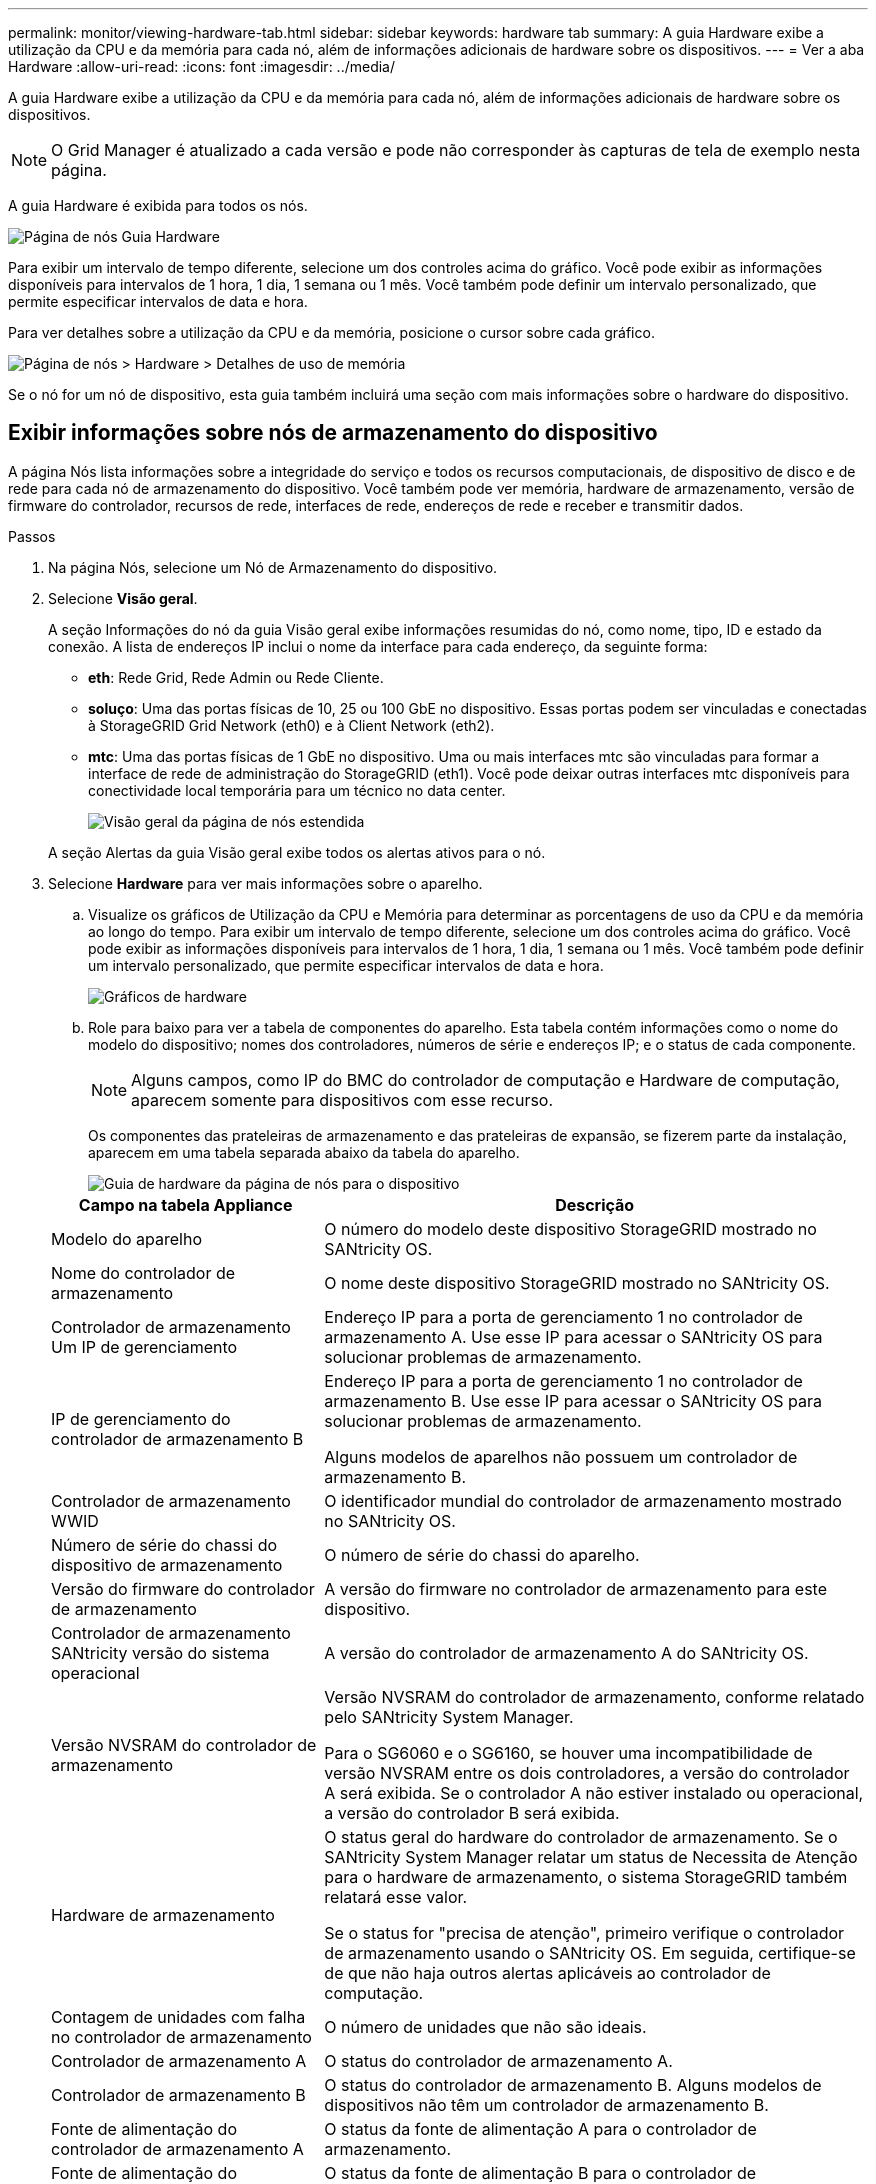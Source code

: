 ---
permalink: monitor/viewing-hardware-tab.html 
sidebar: sidebar 
keywords: hardware tab 
summary: A guia Hardware exibe a utilização da CPU e da memória para cada nó, além de informações adicionais de hardware sobre os dispositivos. 
---
= Ver a aba Hardware
:allow-uri-read: 
:icons: font
:imagesdir: ../media/


[role="lead"]
A guia Hardware exibe a utilização da CPU e da memória para cada nó, além de informações adicionais de hardware sobre os dispositivos.


NOTE: O Grid Manager é atualizado a cada versão e pode não corresponder às capturas de tela de exemplo nesta página.

A guia Hardware é exibida para todos os nós.

image::../media/nodes_page_hardware_tab_graphs.png[Página de nós Guia Hardware]

Para exibir um intervalo de tempo diferente, selecione um dos controles acima do gráfico.  Você pode exibir as informações disponíveis para intervalos de 1 hora, 1 dia, 1 semana ou 1 mês.  Você também pode definir um intervalo personalizado, que permite especificar intervalos de data e hora.

Para ver detalhes sobre a utilização da CPU e da memória, posicione o cursor sobre cada gráfico.

image::../media/nodes_page_memory_usage_details.png[Página de nós > Hardware > Detalhes de uso de memória]

Se o nó for um nó de dispositivo, esta guia também incluirá uma seção com mais informações sobre o hardware do dispositivo.



== Exibir informações sobre nós de armazenamento do dispositivo

A página Nós lista informações sobre a integridade do serviço e todos os recursos computacionais, de dispositivo de disco e de rede para cada nó de armazenamento do dispositivo.  Você também pode ver memória, hardware de armazenamento, versão de firmware do controlador, recursos de rede, interfaces de rede, endereços de rede e receber e transmitir dados.

.Passos
. Na página Nós, selecione um Nó de Armazenamento do dispositivo.
. Selecione *Visão geral*.
+
A seção Informações do nó da guia Visão geral exibe informações resumidas do nó, como nome, tipo, ID e estado da conexão.  A lista de endereços IP inclui o nome da interface para cada endereço, da seguinte forma:

+
** *eth*: Rede Grid, Rede Admin ou Rede Cliente.
** *soluço*: Uma das portas físicas de 10, 25 ou 100 GbE no dispositivo.  Essas portas podem ser vinculadas e conectadas à StorageGRID Grid Network (eth0) e à Client Network (eth2).
** *mtc*: Uma das portas físicas de 1 GbE no dispositivo.  Uma ou mais interfaces mtc são vinculadas para formar a interface de rede de administração do StorageGRID (eth1).  Você pode deixar outras interfaces mtc disponíveis para conectividade local temporária para um técnico no data center.
+
image::../media/nodes_page_overview_tab_extended.png[Visão geral da página de nós estendida]

+
A seção Alertas da guia Visão geral exibe todos os alertas ativos para o nó.



. Selecione *Hardware* para ver mais informações sobre o aparelho.
+
.. Visualize os gráficos de Utilização da CPU e Memória para determinar as porcentagens de uso da CPU e da memória ao longo do tempo.  Para exibir um intervalo de tempo diferente, selecione um dos controles acima do gráfico.  Você pode exibir as informações disponíveis para intervalos de 1 hora, 1 dia, 1 semana ou 1 mês.  Você também pode definir um intervalo personalizado, que permite especificar intervalos de data e hora.
+
image::../media/nodes_page_hardware_tab_graphs.png[Gráficos de hardware]

.. Role para baixo para ver a tabela de componentes do aparelho.  Esta tabela contém informações como o nome do modelo do dispositivo; nomes dos controladores, números de série e endereços IP; e o status de cada componente.
+

NOTE: Alguns campos, como IP do BMC do controlador de computação e Hardware de computação, aparecem somente para dispositivos com esse recurso.

+
Os componentes das prateleiras de armazenamento e das prateleiras de expansão, se fizerem parte da instalação, aparecem em uma tabela separada abaixo da tabela do aparelho.

+
image::../media/nodes_page_hardware_tab_for_appliance.png[Guia de hardware da página de nós para o dispositivo]

+
[cols="1a,2a"]
|===
| Campo na tabela Appliance | Descrição 


 a| 
Modelo do aparelho
 a| 
O número do modelo deste dispositivo StorageGRID mostrado no SANtricity OS.



 a| 
Nome do controlador de armazenamento
 a| 
O nome deste dispositivo StorageGRID mostrado no SANtricity OS.



 a| 
Controlador de armazenamento Um IP de gerenciamento
 a| 
Endereço IP para a porta de gerenciamento 1 no controlador de armazenamento A. Use esse IP para acessar o SANtricity OS para solucionar problemas de armazenamento.



 a| 
IP de gerenciamento do controlador de armazenamento B
 a| 
Endereço IP para a porta de gerenciamento 1 no controlador de armazenamento B. Use esse IP para acessar o SANtricity OS para solucionar problemas de armazenamento.

Alguns modelos de aparelhos não possuem um controlador de armazenamento B.



 a| 
Controlador de armazenamento WWID
 a| 
O identificador mundial do controlador de armazenamento mostrado no SANtricity OS.



 a| 
Número de série do chassi do dispositivo de armazenamento
 a| 
O número de série do chassi do aparelho.



 a| 
Versão do firmware do controlador de armazenamento
 a| 
A versão do firmware no controlador de armazenamento para este dispositivo.



 a| 
Controlador de armazenamento SANtricity versão do sistema operacional
 a| 
A versão do controlador de armazenamento A do SANtricity OS.



 a| 
Versão NVSRAM do controlador de armazenamento
 a| 
Versão NVSRAM do controlador de armazenamento, conforme relatado pelo SANtricity System Manager.

Para o SG6060 e o SG6160, se houver uma incompatibilidade de versão NVSRAM entre os dois controladores, a versão do controlador A será exibida.  Se o controlador A não estiver instalado ou operacional, a versão do controlador B será exibida.



 a| 
Hardware de armazenamento
 a| 
O status geral do hardware do controlador de armazenamento.  Se o SANtricity System Manager relatar um status de Necessita de Atenção para o hardware de armazenamento, o sistema StorageGRID também relatará esse valor.

Se o status for "precisa de atenção", primeiro verifique o controlador de armazenamento usando o SANtricity OS.  Em seguida, certifique-se de que não haja outros alertas aplicáveis ​​ao controlador de computação.



 a| 
Contagem de unidades com falha no controlador de armazenamento
 a| 
O número de unidades que não são ideais.



 a| 
Controlador de armazenamento A
 a| 
O status do controlador de armazenamento A.



 a| 
Controlador de armazenamento B
 a| 
O status do controlador de armazenamento B. Alguns modelos de dispositivos não têm um controlador de armazenamento B.



 a| 
Fonte de alimentação do controlador de armazenamento A
 a| 
O status da fonte de alimentação A para o controlador de armazenamento.



 a| 
Fonte de alimentação do controlador de armazenamento B
 a| 
O status da fonte de alimentação B para o controlador de armazenamento.



 a| 
Tipo de unidade de armazenamento de dados
 a| 
O tipo de unidades no dispositivo, como HDD (disco rígido) ou SSD (unidade de estado sólido).



 a| 
Tamanho da unidade de armazenamento de dados
 a| 
O tamanho efetivo de uma unidade de dados.

No SG6160, o tamanho da unidade de cache também é exibido.

*Observação*: Para nós com prateleiras de expansão, use o<<shelf_data_drive_size,Tamanho da unidade de dados para cada prateleira>> em vez de.  O tamanho efetivo da unidade pode variar de acordo com a prateleira.



 a| 
Modo RAID de armazenamento
 a| 
O modo RAID configurado para o dispositivo.



 a| 
Conectividade de armazenamento
 a| 
O estado de conectividade de armazenamento.



 a| 
Fonte de alimentação geral
 a| 
O status de todas as fontes de alimentação do aparelho.



 a| 
Controlador de computação BMC IP
 a| 
O endereço IP da porta do controlador de gerenciamento da placa base (BMC) no controlador de computação.  Use esse IP para se conectar à interface BMC para monitorar e diagnosticar o hardware do dispositivo.

Este campo não é exibido para modelos de aparelhos que não contêm um BMC.



 a| 
Calcular o número de série do controlador
 a| 
O número de série do controlador de computação.



 a| 
Hardware de computação
 a| 
O status do hardware do controlador de computação.  Este campo não é exibido para modelos de dispositivos que não têm hardware de computação e hardware de armazenamento separados.



 a| 
Controlador de computação de temperatura da CPU
 a| 
O status da temperatura da CPU do controlador de computação.



 a| 
Calcular a temperatura do chassi do controlador
 a| 
O status da temperatura do controlador de computação.

|===
+
[cols="1a,2a"]
|===
| Coluna na mesa de prateleiras de armazenamento | Descrição 


 a| 
Número de série do chassi da prateleira
 a| 
O número de série do chassi da prateleira de armazenamento.



 a| 
ID da prateleira
 a| 
O identificador numérico da prateleira de armazenamento.

*** 99: Prateleira do controlador de armazenamento
*** 0: Primeira prateleira de expansão
*** 1: Segunda prateleira de expansão


*Observação:* Prateleiras de expansão se aplicam somente ao SG6060 e SG6160.



 a| 
Status da prateleira
 a| 
O status geral da prateleira de armazenamento.



 a| 
Status da OIM
 a| 
O status dos módulos de entrada/saída (IOMs) em quaisquer prateleiras de expansão.  N/A se esta não for uma prateleira de expansão.



 a| 
Status da fonte de alimentação
 a| 
Status geral das fontes de alimentação da prateleira de armazenamento.



 a| 
Status da gaveta
 a| 
O status das gavetas na prateleira de armazenamento.  N/A se a prateleira não contiver gavetas.



 a| 
Status do fã
 a| 
O status geral dos ventiladores de resfriamento na prateleira de armazenamento.



 a| 
Slots de unidade
 a| 
O número total de slots de unidade na prateleira de armazenamento.



 a| 
Unidades de dados
 a| 
O número de unidades na prateleira de armazenamento que são usadas para armazenamento de dados.



 a| 
[[shelf_data_drive_size]]Tamanho da unidade de dados
 a| 
O tamanho efetivo de uma unidade de dados na prateleira de armazenamento.



 a| 
Unidades de cache
 a| 
O número de unidades na prateleira de armazenamento que são usadas como cache.



 a| 
Tamanho da unidade de cache
 a| 
O tamanho da menor unidade de cache na prateleira de armazenamento.  Normalmente, todas as unidades de cache têm o mesmo tamanho.



 a| 
Status da configuração
 a| 
O status de configuração da prateleira de armazenamento.

|===
.. Confirme se todos os status são "Nominais".
+
Se um status não for "Nominal", revise todos os alertas atuais.  Você também pode usar o SANtricity System Manager para saber mais sobre alguns desses valores de hardware.  Consulte as instruções de instalação e manutenção do seu aparelho.



. Selecione *Rede* para visualizar informações de cada rede.
+
O gráfico Tráfego de rede fornece um resumo do tráfego geral da rede.

+
image::../media/nodes_page_network_traffic_graph.png[Gráfico de tráfego de rede da página de nós]

+
.. Revise a seção Interfaces de rede.
+
image::../media/nodes_page_network_interfaces.png[Interfaces de rede de páginas de nós]

+
Use a tabela a seguir com os valores na coluna *Velocidade* na tabela Interfaces de rede para determinar se as portas de rede 10/25 GbE no dispositivo foram configuradas para usar o modo ativo/de backup ou o modo LACP.

+

NOTE: Os valores mostrados na tabela pressupõem que todos os quatro links sejam usados.

+
[cols="1a,1a,1a,1a"]
|===
| Modo de link | Modo de ligação | Velocidade de link HIC individual (hic1, hic2, hic3, hic4) | Velocidade esperada da rede de grade/cliente (eth0,eth2) 


 a| 
Agregar
 a| 
LACP
 a| 
25
 a| 
100



 a| 
Fixo
 a| 
LACP
 a| 
25
 a| 
50



 a| 
Fixo
 a| 
Ativo/Backup
 a| 
25
 a| 
25



 a| 
Agregar
 a| 
LACP
 a| 
10
 a| 
40



 a| 
Fixo
 a| 
LACP
 a| 
10
 a| 
20



 a| 
Fixo
 a| 
Ativo/Backup
 a| 
10
 a| 
10

|===
+
Ver https://docs.netapp.com/us-en/storagegrid-appliances/installconfig/configuring-network-links.html["Configurar links de rede"^] para obter mais informações sobre como configurar as portas 10/25-GbE.

.. Revise a seção Comunicação de rede.
+
As tabelas de recebimento e transmissão mostram quantos bytes e pacotes foram recebidos e enviados por cada rede, bem como outras métricas de recebimento e transmissão.

+
image::../media/nodes_page_network_communication.png[Nós Página Rede Comm]



. Selecione *Armazenamento* para visualizar gráficos que mostram as porcentagens de armazenamento usadas ao longo do tempo para dados de objetos e metadados de objetos, bem como informações sobre dispositivos de disco, volumes e armazenamentos de objetos.
+
image::../media/nodes_page_storage_used_object_data.png[Armazenamento usado - Dados do objeto]

+
image::../media/storage_used_object_metadata.png[Armazenamento usado - Metadados de objeto]

+
.. Role para baixo para ver as quantidades de armazenamento disponíveis para cada volume e armazenamento de objetos.
+
O Nome Mundial de cada disco corresponde ao identificador mundial do volume (WWID) que aparece quando você visualiza as propriedades de volume padrão no SANtricity OS (o software de gerenciamento conectado ao controlador de armazenamento do dispositivo).

+
Para ajudar você a interpretar estatísticas de leitura e gravação de disco relacionadas aos pontos de montagem de volume, a primeira parte do nome mostrada na coluna *Nome* da tabela Dispositivos de disco (ou seja, _sdc_, _sdd_, _sde_ e assim por diante) corresponde ao valor mostrado na coluna *Dispositivo* da tabela Volumes.

+
image::../media/nodes_page_storage_tables.png[Tabelas de armazenamento de páginas de nós]







== Exibir informações sobre nós de administração e nós de gateway do dispositivo

A página Nós lista informações sobre a integridade do serviço e todos os recursos computacionais, de dispositivo de disco e de rede para cada dispositivo de serviço usado como um Nó de administração ou um Nó de gateway.  Você também pode ver memória, hardware de armazenamento, recursos de rede, interfaces de rede, endereços de rede e receber e transmitir dados.

.Passos
. Na página Nós, selecione um Nó de administração do dispositivo ou um Nó de gateway do dispositivo.
. Selecione *Visão geral*.
+
A seção Informações do nó da guia Visão geral exibe informações resumidas do nó, como nome, tipo, ID e estado da conexão.  A lista de endereços IP inclui o nome da interface para cada endereço, da seguinte forma:

+
** *adllb* e *adlli*: Mostrados se a vinculação ativa/de backup for usada para a interface de rede de administração
** *eth*: Rede Grid, Rede Admin ou Rede Cliente.
** *soluço*: Uma das portas físicas de 10, 25 ou 100 GbE no dispositivo.  Essas portas podem ser vinculadas e conectadas à StorageGRID Grid Network (eth0) e à Client Network (eth2).
** *mtc*: Uma das portas físicas de 1 GbE no dispositivo.  Uma ou mais interfaces mtc são vinculadas para formar a interface de rede de administração (eth1).  Você pode deixar outras interfaces mtc disponíveis para conectividade local temporária para um técnico no data center.
+
image::../media/nodes_page_overview_tab_services_appliance.png[Guia Visão geral da página Nós para o dispositivo de serviços]



+
A seção Alertas da guia Visão geral exibe todos os alertas ativos para o nó.

. Selecione *Hardware* para ver mais informações sobre o aparelho.
+
.. Visualize os gráficos de Utilização da CPU e Memória para determinar as porcentagens de uso da CPU e da memória ao longo do tempo.  Para exibir um intervalo de tempo diferente, selecione um dos controles acima do gráfico.  Você pode exibir as informações disponíveis para intervalos de 1 hora, 1 dia, 1 semana ou 1 mês.  Você também pode definir um intervalo personalizado, que permite especificar intervalos de data e hora.
+
image::../media/nodes_page_hardware_tab_graphs_services_appliance.png[Gráficos da guia Hardware da página Nós para o dispositivo de serviços]

.. Role para baixo para ver a tabela de componentes do aparelho.  Esta tabela contém informações como nome do modelo, número de série, versão do firmware do controlador e o status de cada componente.
+
image::../media/nodes_page_hardware_tab_services_appliance.png[Página de nós Guia de hardware para dispositivo de serviços]

+
[cols="1a,2a"]
|===
| Campo na tabela Appliance | Descrição 


 a| 
Modelo do aparelho
 a| 
O número do modelo deste dispositivo StorageGRID .



 a| 
Contagem de unidades com falha no controlador de armazenamento
 a| 
O número de unidades que não são ideais.



 a| 
Tipo de unidade de armazenamento de dados
 a| 
O tipo de unidades no dispositivo, como HDD (disco rígido) ou SSD (unidade de estado sólido).



 a| 
Tamanho da unidade de armazenamento de dados
 a| 
O tamanho efetivo de uma unidade de dados.



 a| 
Modo RAID de armazenamento
 a| 
O modo RAID do dispositivo.



 a| 
Fonte de alimentação geral
 a| 
O status de todas as fontes de alimentação do aparelho.



 a| 
Controlador de computação BMC IP
 a| 
O endereço IP da porta do controlador de gerenciamento da placa base (BMC) no controlador de computação.  Você pode usar esse IP para se conectar à interface BMC para monitorar e diagnosticar o hardware do dispositivo.

Este campo não é exibido para modelos de aparelhos que não contêm um BMC.



 a| 
Calcular o número de série do controlador
 a| 
O número de série do controlador de computação.



 a| 
Hardware de computação
 a| 
O status do hardware do controlador de computação.



 a| 
Controlador de computação de temperatura da CPU
 a| 
O status da temperatura da CPU do controlador de computação.



 a| 
Calcular a temperatura do chassi do controlador
 a| 
O status da temperatura do controlador de computação.

|===
.. Confirme se todos os status são "Nominais".
+
Se um status não for "Nominal", revise todos os alertas atuais.



. Selecione *Rede* para visualizar informações de cada rede.
+
O gráfico Tráfego de rede fornece um resumo do tráfego geral da rede.

+
image::../media/nodes_page_network_traffic_graph.png[Gráfico de tráfego de rede da página de nós]

+
.. Revise a seção Interfaces de rede.
+
image::../media/nodes_page_hardware_tab_network_services_appliance.png[Página de nós Guia de hardware Serviços de rede Dispositivo]

+
Use a tabela a seguir com os valores na coluna *Velocidade* na tabela Interfaces de rede para determinar se as quatro portas de rede 40/100 GbE no dispositivo foram configuradas para usar o modo ativo/de backup ou o modo LACP.

+

NOTE: Os valores mostrados na tabela pressupõem que todos os quatro links sejam usados.

+
[cols="1a,1a,1a,1a"]
|===
| Modo de link | Modo de ligação | Velocidade de link HIC individual (hic1, hic2, hic3, hic4) | Velocidade esperada da rede de grade/cliente (eth0, eth2) 


 a| 
Agregar
 a| 
LACP
 a| 
100
 a| 
400



 a| 
Fixo
 a| 
LACP
 a| 
100
 a| 
200



 a| 
Fixo
 a| 
Ativo/Backup
 a| 
100
 a| 
100



 a| 
Agregar
 a| 
LACP
 a| 
40
 a| 
160



 a| 
Fixo
 a| 
LACP
 a| 
40
 a| 
80



 a| 
Fixo
 a| 
Ativo/Backup
 a| 
40
 a| 
40

|===
.. Revise a seção Comunicação de rede.
+
As tabelas de recebimento e transmissão mostram quantos bytes e pacotes foram recebidos e enviados por cada rede, bem como outras métricas de recebimento e transmissão.

+
image::../media/nodes_page_network_communication.png[Nós Página Rede Comm]



. Selecione *Armazenamento* para visualizar informações sobre os dispositivos de disco e volumes no dispositivo de serviços.
+
image::../media/nodes_page_storage_tab_services_appliance.png[Guia de armazenamento de página de nós Serviços Appliance]


